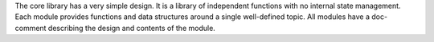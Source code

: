 .. SPDX-License-Identifier: MIT OR Apache-2.0
   SPDX-FileCopyrightText: The Ferrocene Developers

The core library has a very simple design. It is a library of independent functions with no internal state management.
Each module provides functions and data structures around a single well-defined topic. All modules have a doc-comment describing the design and contents of the module.

